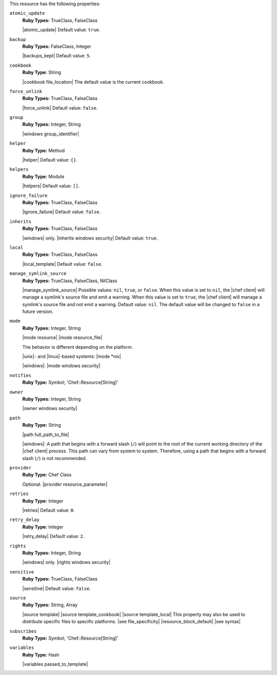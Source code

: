 .. The contents of this file may be included in multiple topics (using the includes directive).
.. The contents of this file should be modified in a way that preserves its ability to appear in multiple topics.

This resource has the following properties:

``atomic_update``
   **Ruby Types:** TrueClass, FalseClass

   |atomic_update| Default value: ``true``.

``backup``
   **Ruby Types:** FalseClass, Integer

   |backups_kept| Default value: ``5``.

``cookbook``
   **Ruby Type:** String

   |cookbook file_location| The default value is the current cookbook.

``force_unlink``
   **Ruby Types:** TrueClass, FalseClass

   |force_unlink| Default value: ``false``.

``group``
   **Ruby Types:** Integer, String

   |windows group_identifier|

``helper``
   **Ruby Type:** Method

   |helper| Default value: ``{}``.

``helpers``
   **Ruby Type:** Module

   |helpers| Default value: ``[]``.

``ignore_failure``
   **Ruby Types:** TrueClass, FalseClass

   |ignore_failure| Default value: ``false``.

``inherits``
   **Ruby Types:** TrueClass, FalseClass

   |windows| only. |inherits windows security| Default value: ``true``.

``local``
   **Ruby Types:** TrueClass, FalseClass

   |local_template| Default value: ``false``.

``manage_symlink_source``
   **Ruby Types:** TrueClass, FalseClass, NilClass

   |manage_symlink_source| Possible values: ``nil``, ``true``, or ``false``. When this value is set to ``nil``, the |chef client| will manage a symlink's source file and emit a warning. When this value is set to ``true``, the |chef client| will manage a symlink's source file and not emit a warning. Default value: ``nil``. The default value will be changed to ``false`` in a future version.

``mode``
   **Ruby Types:** Integer, String

   |mode resource| |mode resource_file|
       
   The behavior is different depending on the platform.
       
   |unix|- and |linux|-based systems: |mode *nix|
       
   |windows|: |mode windows security|

``notifies``
   **Ruby Type:** Symbol, 'Chef::Resource[String]'

   .. include:: ../../includes_resources_common/includes_resources_common_notification_notifies.rst

   .. include:: ../../includes_resources_common/includes_resources_common_notification_timers_12-5.rst

   .. include:: ../../includes_resources_common/includes_resources_common_notification_notifies_syntax.rst

``owner``
   **Ruby Types:** Integer, String

   |owner windows security|	

``path``
   **Ruby Type:** String

   |path full_path_to_file|

   |windows|: A path that begins with a forward slash (``/``) will point to the root of the current working directory of the |chef client| process. This path can vary from system to system. Therefore, using a path that begins with a forward slash (``/``) is not recommended.

``provider``
   **Ruby Type:** Chef Class

   Optional. |provider resource_parameter|

``retries``
   **Ruby Type:** Integer

   |retries| Default value: ``0``.

``retry_delay``
   **Ruby Type:** Integer

   |retry_delay| Default value: ``2``.

``rights``
   **Ruby Types:** Integer, String

   |windows| only. |rights windows security|

``sensitive``
   **Ruby Types:** TrueClass, FalseClass

   |sensitive| Default value: ``false``.

``source``
   **Ruby Types:** String, Array

   |source template| |source template_cookbook| |source template_local| This property may also be used to distribute specific files to specific platforms. |see file_specificity| |resource_block_default| |see syntax|

``subscribes``
   **Ruby Type:** Symbol, 'Chef::Resource[String]'

   .. include:: ../../includes_resources_common/includes_resources_common_notification_subscribes.rst

   .. include:: ../../includes_resources_common/includes_resources_common_notification_timers_12-5.rst

   .. include:: ../../includes_resources_common/includes_resources_common_notification_subscribes_syntax.rst

``variables``
   **Ruby Type:** Hash

   |variables passed_to_template|
       
   .. include:: ../../includes_template/includes_template_partials_variables_attribute.rst
